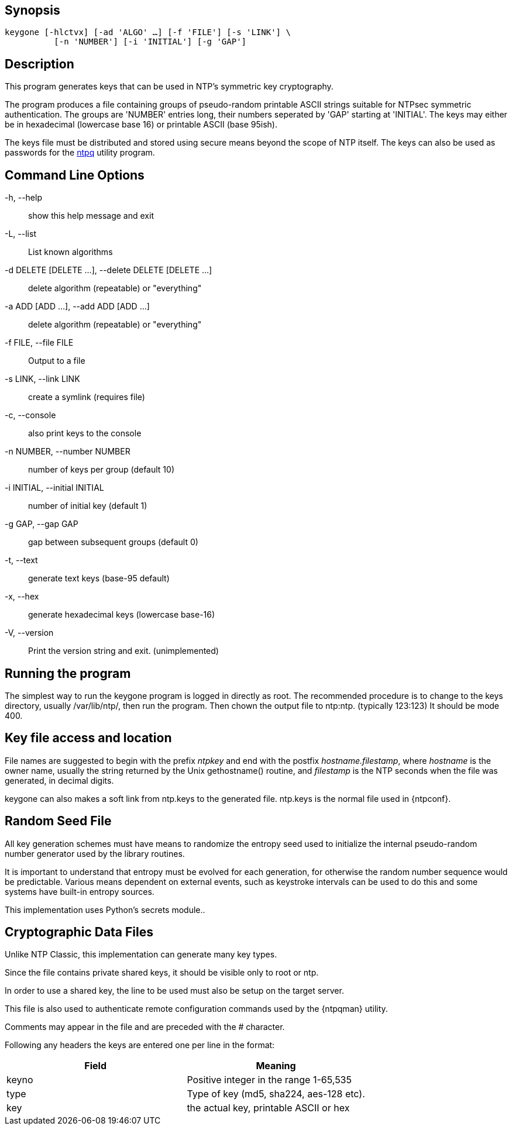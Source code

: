 // This is the body of the manual page for keygone.
// It's included in two places: once for the docs/ HTML
// tree, and once to make an individual man page.

== Synopsis
[verse]
+keygone+ [+-hlctvx+] [+-ad+ 'ALGO' ...] [+-f+ 'FILE'] [+-s+ 'LINK'] \
          [+-n+ 'NUMBER'] [+-i+ 'INITIAL'] [+-g+ 'GAP'] 

== Description

This program generates keys that can be used in NTP's symmetric
key cryptography.

The program produces a file containing groups of pseudo-random
printable ASCII strings suitable for NTPsec symmetric authentication.
The groups are 'NUMBER' entries long, their numbers seperated by
'GAP' starting at 'INITIAL'. The keys may either be in hexadecimal
(lowercase base 16) or printable ASCII (base 95ish).

The keys file must be distributed and stored using secure means
beyond the scope of NTP itself. The keys can also be used as
passwords for the link:ntpq.html[+ntpq+] utility program.

[[cmd]]
== Command Line Options

+-h+, +--help+::
  show this help message and exit

+-L+, +--list+::
  List known algorithms

+-d+ DELETE [DELETE ...], +--delete+ DELETE [DELETE ...]::
  delete algorithm (repeatable) or "everything"

+-a+ ADD [ADD ...], +--add+ ADD [ADD ...]::
  delete algorithm (repeatable) or "everything"

+-f+ FILE, +--file+ FILE::
  Output to a file

+-s+ LINK, +--link+ LINK::
  create a symlink (requires file)

+-c+, +--console+::
  also print keys to the console

+-n+ NUMBER, +--number+ NUMBER::
  number of keys per group (default 10)

+-i+ INITIAL, +--initial+ INITIAL::
  number of initial key (default 1)

+-g+ GAP, +--gap+ GAP::
  gap between subsequent groups (default 0)

+-t+, +--text+::
  generate text keys (base-95 default)

+-x+, +--hex+::
  generate hexadecimal keys (lowercase base-16)


+-V+, +--version+::
  Print the version string and exit. (unimplemented)

[[run]]
== Running the program

The simplest way to run the +keygone+ program is logged in directly as
root. The recommended procedure is to change to the keys directory,
usually +/var/lib/ntp/+, then run the program.  Then chown the output
file to ntp:ntp. (typically 123:123) It should be mode 400.

[[access]]
== Key file access and location

File names are suggested to begin with the prefix _ntpkey_ and end
with the postfix _hostname.filestamp_, where _hostname_ is the owner
name, usually the string returned by the Unix gethostname() routine,
and _filestamp_ is the NTP seconds when the file was generated, in
decimal digits.

+keygone+ can also makes a soft link from +ntp.keys+ to the generated
file.  +ntp.keys+ is the normal file used in +{ntpconf}+.

[[random]]
== Random Seed File

All key generation schemes must have means to randomize the
entropy seed used to initialize the internal pseudo-random
number generator used by the library routines.

It is important to understand that entropy must be evolved for each
generation, for otherwise the random number sequence would be
predictable. Various means dependent on external events, such as
keystroke intervals can be used to do this and some systems have
built-in entropy sources.

This implementation uses Python's secrets module..

[[crypto]]
== Cryptographic Data Files

Unlike NTP Classic, this implementation can generate many key types.

Since the file contains private shared keys, it should be visible
only to root or ntp.

In order to use a shared key, the line to be used must also be setup
on the target server.

This file is also used to authenticate remote configuration
commands used by the {ntpqman} utility.

Comments may appear in the file and are preceded with the +#+
character.

Following any headers the keys are entered one per line in the
format:

[options="header"]
|====================================================================
|Field	| Meaning
|keyno	| Positive integer in the range 1-65,535
|type	| Type of key (md5, sha224, aes-128 etc).
|key	| the actual key, printable ASCII or hex
|====================================================================

// end
